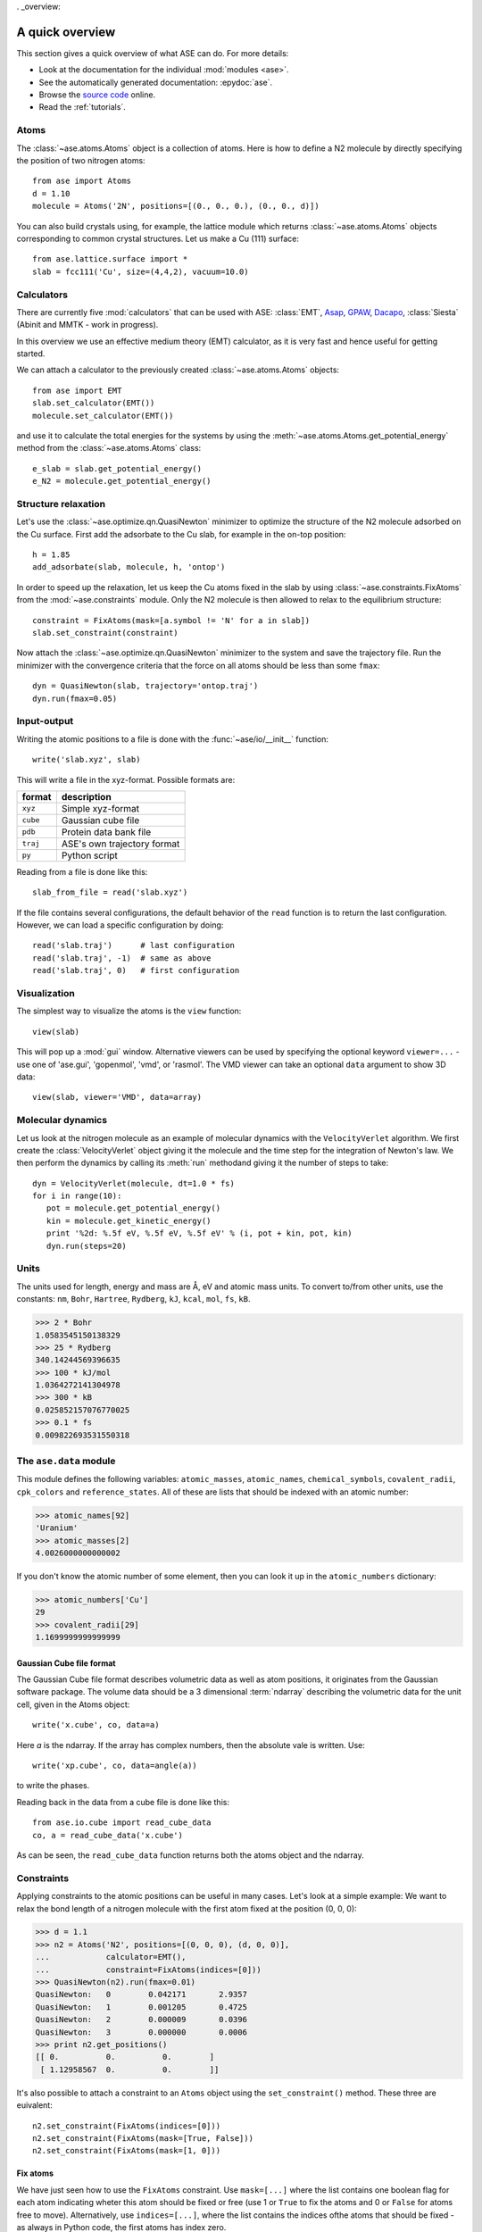 . _overview:

================
A quick overview
================

This section gives a quick overview of what ASE can do.  For more details:

* Look at the documentation for the individual :mod:`modules <ase>`.
* See the automatically generated documentation: :epydoc:`ase`.
* Browse the `source code`_ online.
* Read the :ref:`tutorials`.


.. _source code: http://trac.fysik.dtu.dk/projects/ase/browser/trunk


-----
Atoms
-----

The :class:`~ase.atoms.Atoms` object is a collection of atoms.  Here
is how to define a N2 molecule by directly specifying the position of
two nitrogen atoms::

  from ase import Atoms
  d = 1.10
  molecule = Atoms('2N', positions=[(0., 0., 0.), (0., 0., d)])

You can also build crystals using, for example, the lattice module
which returns :class:`~ase.atoms.Atoms` objects corresponding to
common crystal structures. Let us make a Cu (111) surface::

  from ase.lattice.surface import *
  slab = fcc111('Cu', size=(4,4,2), vacuum=10.0)



-----------
Calculators
----------- 

There are currently five :mod:`calculators` that can be used with ASE:
:class:`EMT`, Asap_, GPAW_, Dacapo_, :class:`Siesta` (Abinit and MMTK
- work in progress).
  
.. _Asap: http://wiki.fysik.dtu.dk/Asap
.. _Dacapo: http://wiki.fysik.dtu.dk/dacapo
.. _GPAW: http://wiki.fysik.dtu.dk/gpaw

In this overview we use an effective medium theory (EMT) calculator,
as it is very fast and hence useful for getting started.

We can attach a calculator to the previously created
:class:`~ase.atoms.Atoms` objects::

  from ase import EMT
  slab.set_calculator(EMT())
  molecule.set_calculator(EMT()) 

and use it to calculate the total energies for the systems by using
the :meth:`~ase.atoms.Atoms.get_potential_energy` method from the
:class:`~ase.atoms.Atoms` class::

  e_slab = slab.get_potential_energy()
  e_N2 = molecule.get_potential_energy()


--------------------
Structure relaxation
--------------------

Let's use the :class:`~ase.optimize.qn.QuasiNewton` minimizer to
optimize the structure of the N2 molecule adsorbed on the Cu
surface. First add the adsorbate to the Cu slab, for example in the
on-top position::
  
  h = 1.85
  add_adsorbate(slab, molecule, h, 'ontop')

In order to speed up the relaxation, let us keep the Cu atoms fixed in
the slab by using :class:`~ase.constraints.FixAtoms` from the 
:mod:`~ase.constraints` module. Only the N2 molecule is then allowed to relax to the
equilibrium structure::

  constraint = FixAtoms(mask=[a.symbol != 'N' for a in slab])
  slab.set_constraint(constraint)

Now attach the :class:`~ase.optimize.qn.QuasiNewton` minimizer to the
system and save the trajectory file. Run the minimizer with the
convergence criteria that the force on all atoms should be less than
some ``fmax``::

  dyn = QuasiNewton(slab, trajectory='ontop.traj')
  dyn.run(fmax=0.05)


------------
Input-output
------------

Writing the atomic positions to a file is done with the
:func:`~ase/io/__init__` function::

  write('slab.xyz', slab)

This will write a file in the xyz-format.  Possible formats are:

========  ===========================
format    description
========  ===========================
``xyz``   Simple xyz-format
``cube``  Gaussian cube file
``pdb``   Protein data bank file
``traj``  ASE's own trajectory format
``py``    Python script
========  ===========================

Reading from a file is done like this::

  slab_from_file = read('slab.xyz')

If the file contains several configurations, the default behavior of
the ``read`` function is to return the last configuration. However, we
can load a specific configuration by doing::

  read('slab.traj')      # last configuration
  read('slab.traj', -1)  # same as above
  read('slab.traj', 0)   # first configuration


-------------
Visualization
-------------

The simplest way to visualize the atoms is the ``view`` function::

  view(slab)

This will pop up a :mod:`gui` window.  Alternative viewers can be used
by specifying the optional keyword ``viewer=...`` - use one of
'ase.gui', 'gopenmol', 'vmd', or 'rasmol'.  The VMD viewer can take an
optional ``data`` argument to show 3D data::

  view(slab, viewer='VMD', data=array)


------------------
Molecular dynamics
------------------

Let us look at the nitrogen molecule as an example of molecular
dynamics with the ``VelocityVerlet`` algorithm. We first create the
:class:`VelocityVerlet` object giving it the molecule and the time
step for the integration of Newton's law. We then perform the dynamics
by calling its :meth:`run` methodand giving it the number of steps to
take::

  dyn = VelocityVerlet(molecule, dt=1.0 * fs)
  for i in range(10):
     pot = molecule.get_potential_energy()
     kin = molecule.get_kinetic_energy()
     print '%2d: %.5f eV, %.5f eV, %.5f eV' % (i, pot + kin, pot, kin)
     dyn.run(steps=20)


-----
Units
-----

The units used for length, energy and mass are Å, eV and atomic mass
units.  To convert to/from other units, use the constants:  ``nm``,
``Bohr``, ``Hartree``, ``Rydberg``, ``kJ``, ``kcal``, ``mol``, ``fs``,
``kB``.

>>> 2 * Bohr
1.0583545150138329
>>> 25 * Rydberg
340.14244569396635
>>> 100 * kJ/mol
1.0364272141304978
>>> 300 * kB
0.025852157076770025
>>> 0.1 * fs
0.009822693531550318



-----------------------
The ``ase.data`` module
-----------------------

This module defines the following variables: ``atomic_masses``,
``atomic_names``, ``chemical_symbols``, ``covalent_radii``,
``cpk_colors`` and ``reference_states``.  All of these are lists that
should be indexed with an atomic number:

>>> atomic_names[92]
'Uranium'
>>> atomic_masses[2]
4.0026000000000002

If you don't know the atomic number of some element, then you can look
it up in the ``atomic_numbers`` dictionary:

>>> atomic_numbers['Cu']
29
>>> covalent_radii[29]
1.1699999999999999











Gaussian Cube file format
-------------------------

The Gaussian Cube file format describes volumetric data as well as
atom positions, it originates from the Gaussian software package.  The
volume data should be a 3 dimensional :term:`ndarray` describing the
volumetric data for the unit cell, given in the Atoms object::

  write('x.cube', co, data=a)

Here *a* is the ndarray.  If the array has complex numbers, then the
absolute vale is written.  Use::

  write('xp.cube', co, data=angle(a))

to write the phases.

Reading back in the data from a cube file is done like this::

  from ase.io.cube import read_cube_data
  co, a = read_cube_data('x.cube')

As can be seen, the ``read_cube_data`` function returns both the atoms
object and the ndarray.


-----------
Constraints
-----------

Applying constraints to the atomic positions can be useful in many
cases.  Let's look at a simple example:  We want to relax the bond
length of a nitrogen molecule with the first atom fixed at the
position (0, 0, 0):

>>> d = 1.1
>>> n2 = Atoms('N2', positions=[(0, 0, 0), (d, 0, 0)],
...            calculator=EMT(),
...            constraint=FixAtoms(indices=[0]))
>>> QuasiNewton(n2).run(fmax=0.01)
QuasiNewton:   0        0.042171       2.9357
QuasiNewton:   1        0.001205       0.4725
QuasiNewton:   2        0.000009       0.0396
QuasiNewton:   3        0.000000       0.0006
>>> print n2.get_positions()
[[ 0.          0.          0.        ]
 [ 1.12958567  0.          0.        ]]

It's also possible to attach a constraint to an ``Atoms`` object using
the ``set_constraint()`` method.  These three are euivalent::

  n2.set_constraint(FixAtoms(indices=[0]))
  n2.set_constraint(FixAtoms(mask=[True, False]))
  n2.set_constraint(FixAtoms(mask=[1, 0]))


Fix atoms
---------

We have just seen how to use the ``FixAtoms`` constraint.  Use
``mask=[...]`` where the list contains one boolean flag for each atom
indicating wheter this atom should be fixed or free (use 1 or ``True``
to fix the atoms and 0 or ``False`` for atoms free to move).
Alternatively, use ``indices=[...]``, where the list contains the
indices ofthe atoms that should be fixed - as always in Python code,
the first atoms has index zero.

Fix a bond length
-----------------

The ``FixBondLength`` constraint can fix a distance between two atoms.
You construct the constraint  like this::

  constraint = FixBondLength(5, 6)
  molecule.set_constraint(constraint)

This will fix the distance between atoms number 5 and 6.


